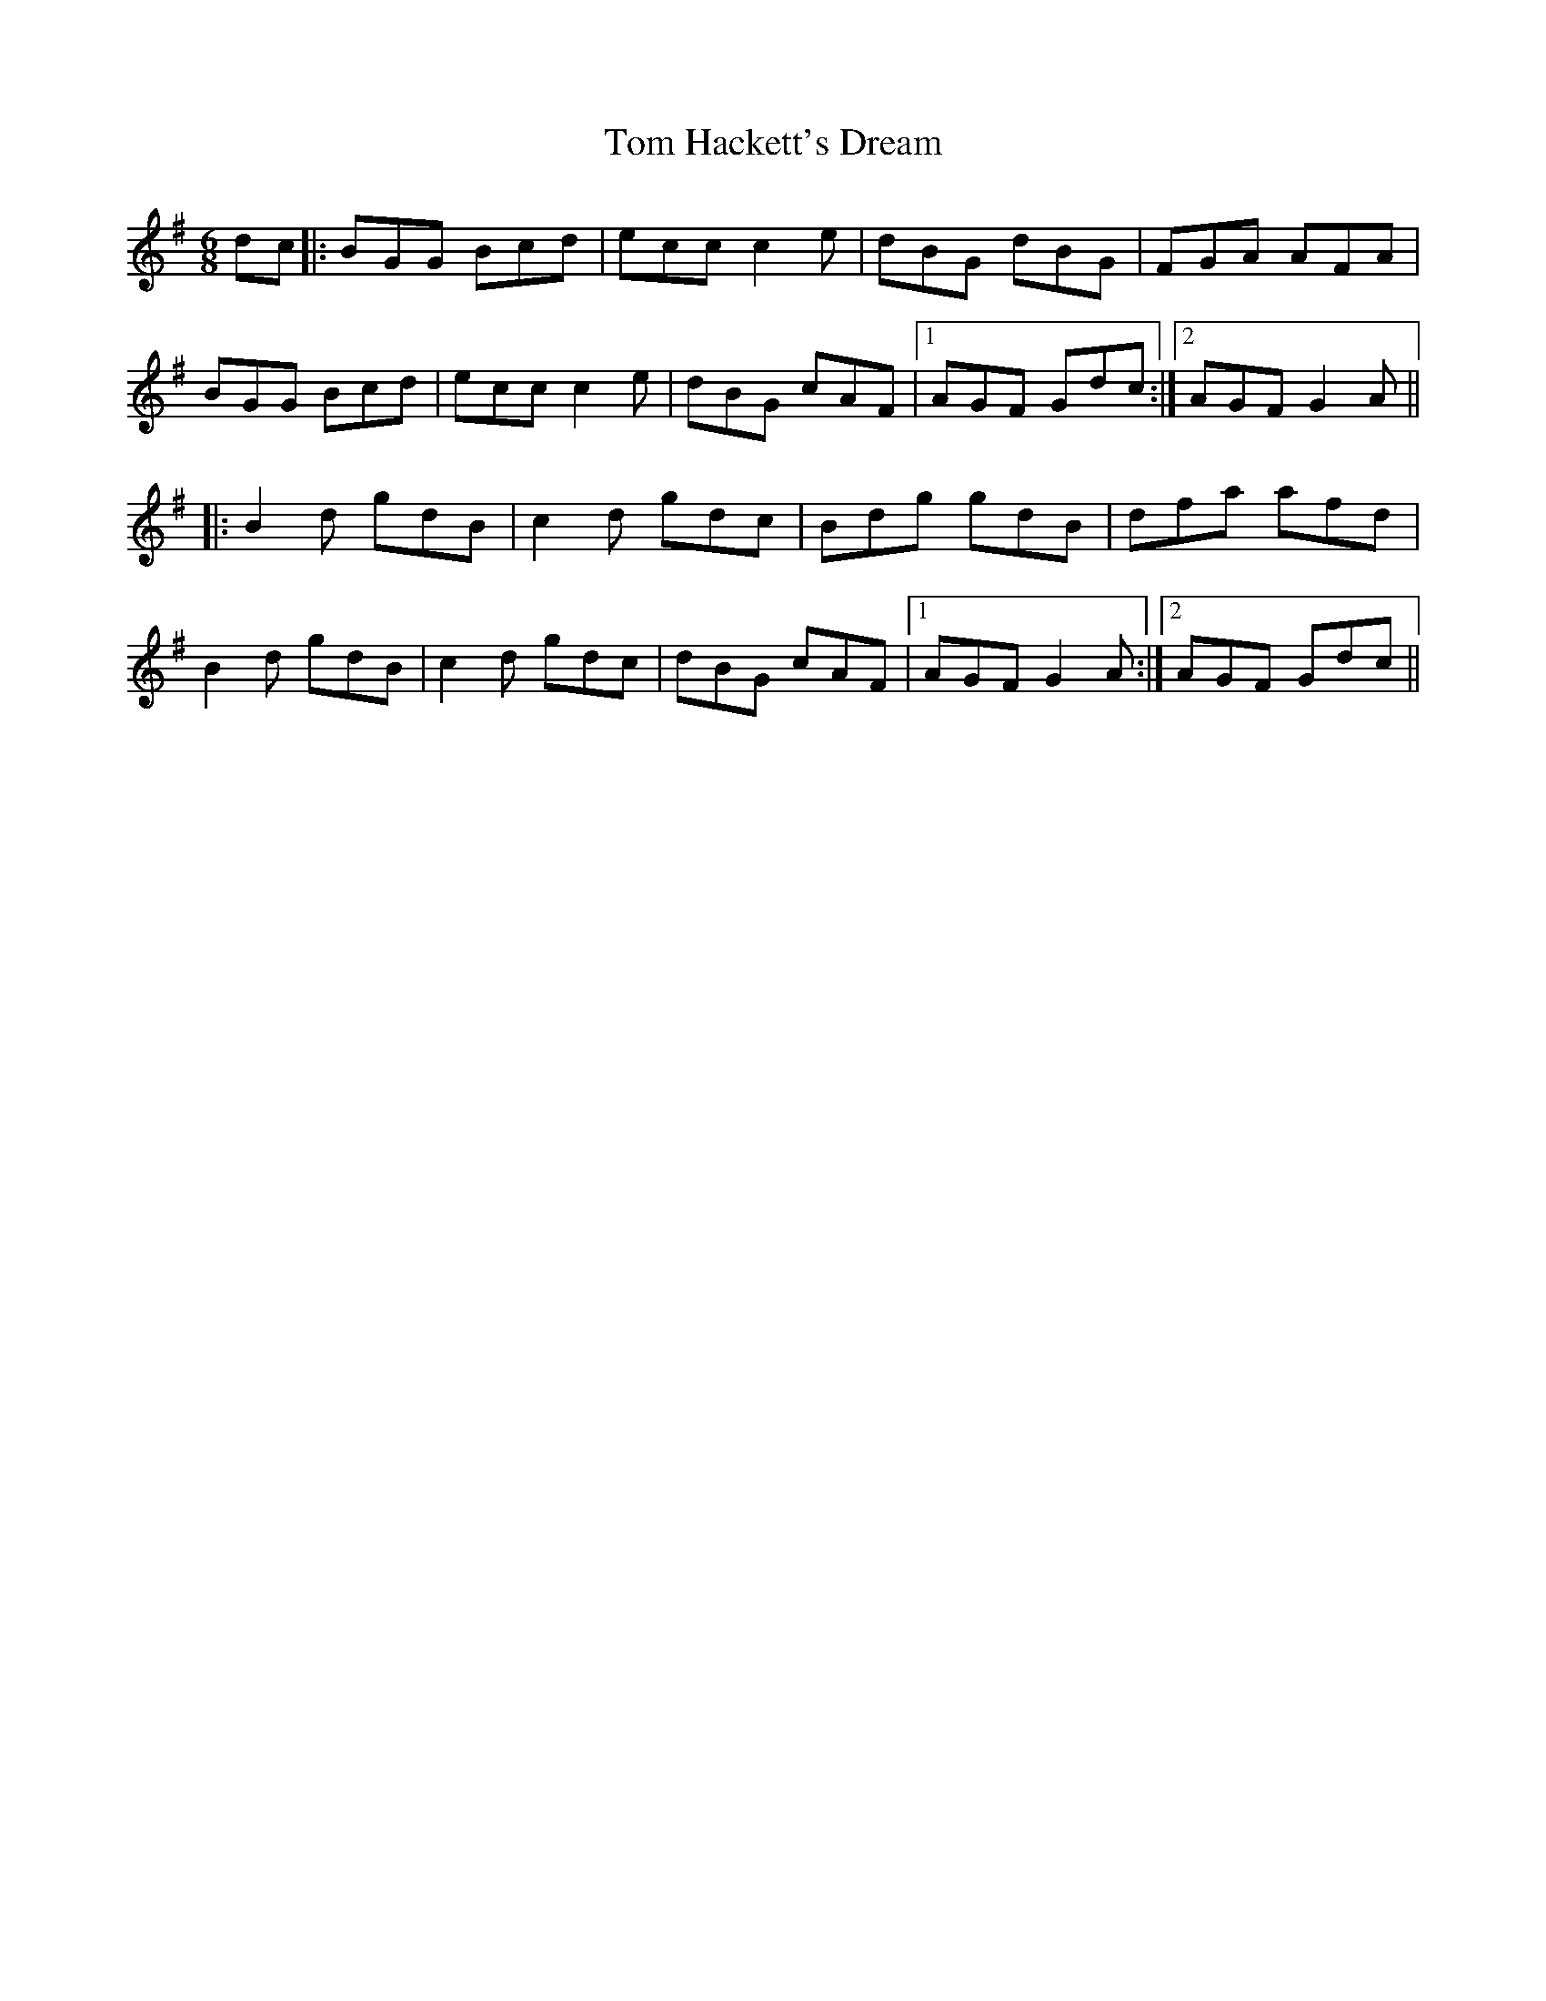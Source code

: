 X: 40377
T: Tom Hackett's Dream
R: jig
M: 6/8
K: Gmajor
dc|:BGG Bcd|ecc c2e|dBG dBG|FGA AFA|
BGG Bcd|ecc c2e|dBG cAF|1 AGF Gdc:|2 AGF G2A||
|:B2d gdB|c2d gdc|Bdg gdB|dfa afd|
B2d gdB|c2d gdc|dBG cAF|1 AGF G2A:|2 AGF Gdc||

